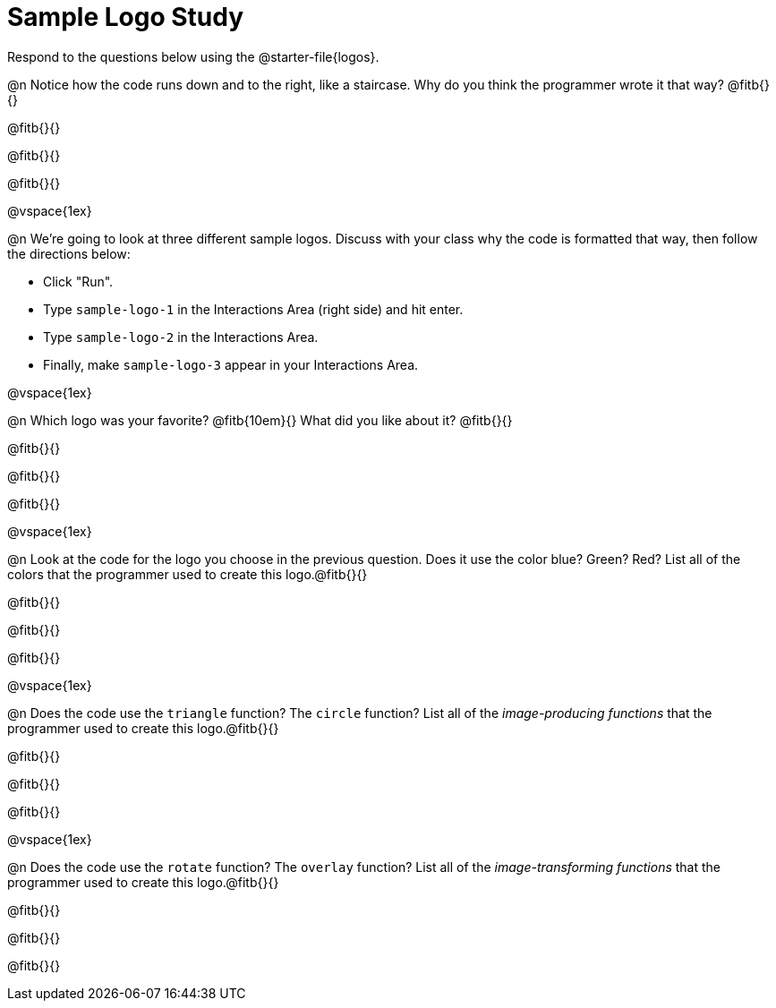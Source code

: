 = Sample Logo Study

Respond to the questions below using the @starter-file{logos}.

@n Notice how the code runs down and to the right, like a staircase. Why do you think the programmer wrote it that way? @fitb{}{}

@fitb{}{}

@fitb{}{}

@fitb{}{}

@vspace{1ex}

@n We're going to look at three different sample logos. Discuss with your class why the code is formatted that way, then follow the directions below:

- Click "Run".
- Type `sample-logo-1` in the Interactions Area (right side) and hit enter.
- Type `sample-logo-2` in the Interactions Area.
- Finally, make `sample-logo-3` appear in your Interactions Area.

@vspace{1ex}

@n Which logo was your favorite? @fitb{10em}{} What did you like about it? @fitb{}{}

@fitb{}{}

@fitb{}{}

@fitb{}{}

@vspace{1ex}

@n Look at the code for the logo you choose in the previous question. Does it use the color blue? Green? Red? List all of the colors that the programmer used to create this logo.@fitb{}{}

@fitb{}{}

@fitb{}{}

@fitb{}{}

@vspace{1ex}

@n Does the code use the `triangle` function? The `circle` function? List all of the _image-producing functions_ that the programmer used to create this logo.@fitb{}{}

@fitb{}{}

@fitb{}{}

@fitb{}{}

@vspace{1ex}

@n Does the code use the `rotate` function? The `overlay` function? List all of the _image-transforming functions_ that the programmer used to create this logo.@fitb{}{}

@fitb{}{}

@fitb{}{}

@fitb{}{}

